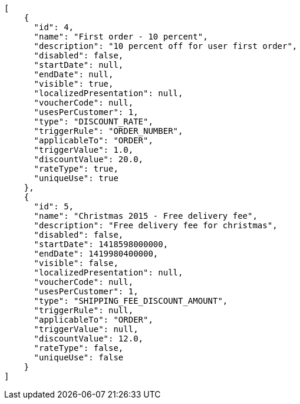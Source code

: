 [source,javascript]
----
[
    {
      "id": 4,
      "name": "First order - 10 percent",
      "description": "10 percent off for user first order",
      "disabled": false,
      "startDate": null,
      "endDate": null,
      "visible": true,
      "localizedPresentation": null,
      "voucherCode": null,
      "usesPerCustomer": 1,
      "type": "DISCOUNT_RATE",
      "triggerRule": "ORDER_NUMBER",
      "applicableTo": "ORDER",
      "triggerValue": 1.0,
      "discountValue": 20.0,
      "rateType": true,
      "uniqueUse": true
    },
    {
      "id": 5,
      "name": "Christmas 2015 - Free delivery fee",
      "description": "Free delivery fee for christmas",
      "disabled": false,
      "startDate": 1418598000000,
      "endDate": 1419980400000,
      "visible": false,
      "localizedPresentation": null,
      "voucherCode": null,
      "usesPerCustomer": 1,
      "type": "SHIPPING_FEE_DISCOUNT_AMOUNT",
      "triggerRule": null,
      "applicableTo": "ORDER",
      "triggerValue": null,
      "discountValue": 12.0,
      "rateType": false,
      "uniqueUse": false
    }
]
----